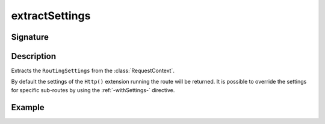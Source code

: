 .. _-extractSettings-:

extractSettings
===============

Signature
---------

.. includecode2:: ../../../../../../../../../akka-http/src/main/scala/akka/http/scaladsl/server/directives/BasicDirectives.scala
   :snippet: extractSettings

Description
-----------

Extracts the ``RoutingSettings`` from the :class:`RequestContext`.

By default the settings of the ``Http()`` extension running the route will be returned.
It is possible to override the settings for specific sub-routes by using the :ref:`-withSettings-` directive.

Example
-------

.. includecode2:: ../../../../code/docs/http/scaladsl/server/directives/BasicDirectivesExamplesSpec.scala
   :snippet: extractSettings-examples
